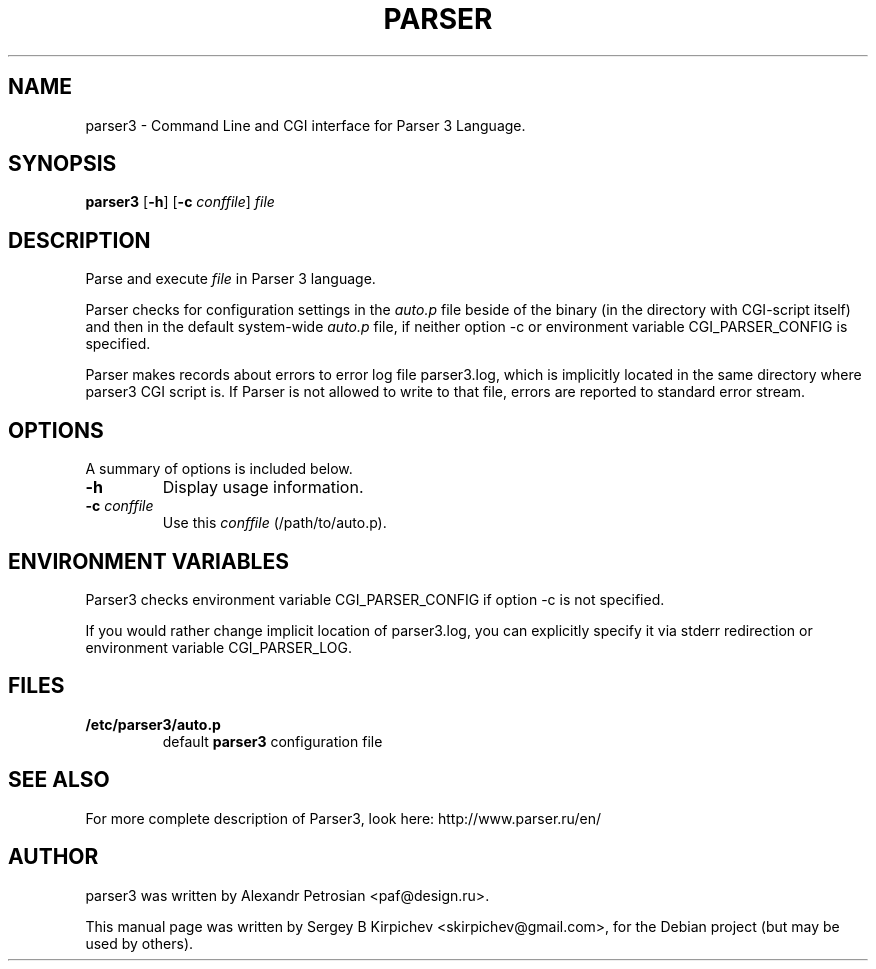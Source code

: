 .\" -*- nroff -*-
.TH PARSER 1 "Scripting Language"
.SH NAME
parser3 \- Command Line and CGI interface for Parser 3 Language.
.SH SYNOPSIS
.B parser3
.RI
[\fB\-h\fP]
[\fB\-c\fP \fIconffile\fP]
\fIfile\fR
.br
.SH DESCRIPTION
Parse and execute \fIfile\fR in Parser 3 language.

Parser checks for configuration settings in the \fIauto.p\fR file beside
of the binary (in the directory with CGI-script itself) and then in the default
system-wide \fIauto.p\fR file, if neither option \-c or environment variable
CGI_PARSER_CONFIG is specified.

Parser makes records about errors to error log file parser3.log, which
is implicitly located in the same directory where parser3 CGI script
is.  If Parser is not allowed to write to that file, errors are
reported to standard error stream.
.SH OPTIONS
A summary of options is included below.
.TP
.B \-h
Display usage information.
.TP
.B \fB\-c\fR \fIconffile\fR
Use this \fIconffile\fR (/path/to/auto.p).
.SH ENVIRONMENT VARIABLES
Parser3 checks environment variable CGI_PARSER_CONFIG if option \-c is
not specified.

If you would rather change implicit location of parser3.log, you can
explicitly specify it via stderr redirection or environment variable
CGI_PARSER_LOG.
.SH FILES
.TP
.B /etc/parser3/auto.p
default
\fBparser3\fP
configuration file
.SH SEE ALSO
For more complete description of Parser3, look here:
http://www.parser.ru/en/
.SH AUTHOR
parser3 was written by Alexandr Petrosian <paf@design.ru>.
.PP
This manual page was written by Sergey B Kirpichev <skirpichev@gmail.com>,
for the Debian project (but may be used by others).
